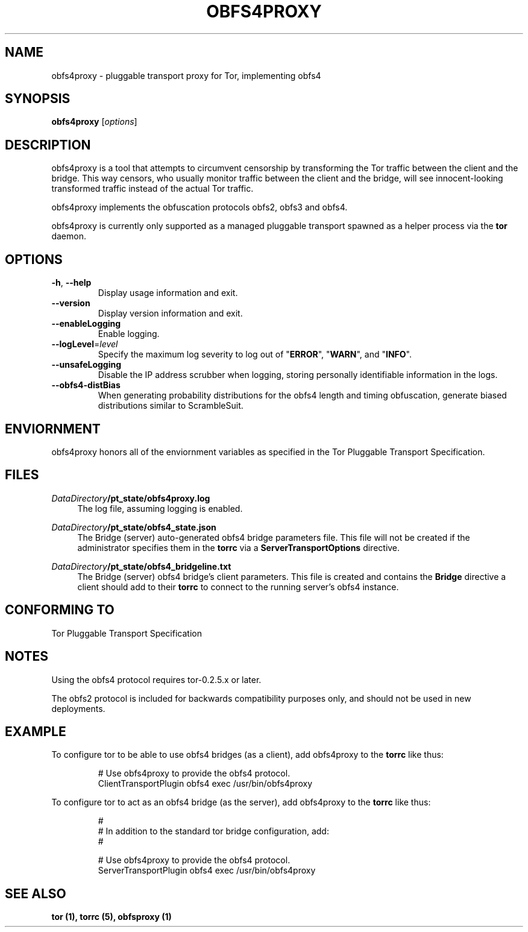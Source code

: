 .TH OBFS4PROXY 1 "2014-09-24"
.SH NAME
obfs4proxy \- pluggable transport proxy for Tor, implementing obfs4
.SH SYNOPSIS
.B obfs4proxy
[\fIoptions\fR]
.SH DESCRIPTION
obfs4proxy is a tool that attempts to circumvent censorship by
transforming the Tor traffic between the client and the bridge. This way
censors, who usually monitor traffic between the client and the bridge,
will see innocent-looking transformed traffic instead of the actual Tor
traffic.
.PP
obfs4proxy implements the obfuscation protocols obfs2, obfs3 and obfs4.
.PP
obfs4proxy is currently only supported as a managed pluggable transport
spawned as a helper process via the \fBtor\fR daemon.
.SH OPTIONS
.TP
\fB\-h\fR, \fB\-\-help\fR
Display usage information and exit.
.TP
\fB\-\-version\fR
Display version information and exit.
.TP
\fB\-\-enableLogging\fR
Enable logging.
.TP
\fB\-\-logLevel\fR=\fIlevel\fR
Specify the maximum log severity to log out of "\fBERROR\fR", "\fBWARN\fR", and
"\fBINFO\fR".
.TP
\fB\-\-unsafeLogging\fR
Disable the IP address scrubber when logging, storing personally identifiable
information in the logs.
.TP
\fB\-\-obfs4\-distBias\fR
When generating probability distributions for the obfs4 length and timing
obfuscation, generate biased distributions similar to ScrambleSuit.
.SH ENVIORNMENT
obfs4proxy honors all of the enviornment variables as specified in the Tor
Pluggable Transport Specification.
.SH FILES
.PP
\fIDataDirectory\fR\fB/pt_state/obfs4proxy.log\fR
.RS 4
The log file, assuming logging is enabled.
.RE
.PP
\fIDataDirectory\fR\fB/pt_state/obfs4_state.json\fR
.RS 4
The Bridge (server) auto-generated obfs4 bridge parameters file.  This file
will not be created if the administrator specifies them in the \fBtorrc\fR
via a \fBServerTransportOptions\fR directive.
.RE
.PP
\fIDataDirectory\fR\fB/pt_state/obfs4_bridgeline.txt\fR
.RS 4
The Bridge (server) obfs4 bridge's client parameters.  This file is created
and contains the \fBBridge\fR directive a client should add to their
\fBtorrc\fR to connect to the running server's obfs4 instance.
.RE
.SH "CONFORMING TO"
Tor Pluggable Transport Specification
.SH NOTES
Using the obfs4 protocol requires tor-0.2.5.x or later.
.PP
The obfs2 protocol is included for backwards compatibility purposes only, and
should not be used in new deployments.
.SH EXAMPLE
To configure tor to be able to use obfs4 bridges (as a client), add obfs4proxy
to the \fBtorrc\fR like thus:
.PP
.nf
.RS
# Use obfs4proxy to provide the obfs4 protocol.
ClientTransportPlugin obfs4 exec /usr/bin/obfs4proxy
.RE
.fi
.PP
To configure tor to act as an obfs4 bridge (as the server), add obfs4proxy
to the \fBtorrc\fR like thus:
.PP
.nf
.RS
#
# In addition to the standard tor bridge configuration, add:
#

# Use obfs4proxy to provide the obfs4 protocol.
ServerTransportPlugin obfs4 exec /usr/bin/obfs4proxy
.RE
.fi
.SH "SEE ALSO"
\fBtor (1), \fBtorrc (5), \fBobfsproxy (1)
